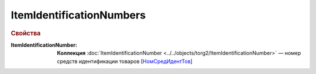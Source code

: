 ItemIdentificationNumbers
==========================

.. rubric:: Свойства

:ItemIdentificationNumber:
  **Коллекция** :doc:`ItemIdentificationNumber <../../objects/torg2/ItemIdentificationNumber>` — номер средств идентификации товаров [`НомСредИдентТов <https://normativ.kontur.ru/document?moduleId=1&documentId=348230&rangeId=5597474>`_]